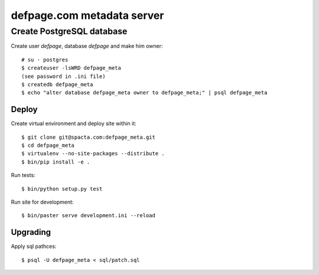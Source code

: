 ===========================
defpage.com metadata server
===========================


Create PostgreSQL database
-------------------------

Create user `defpage`, database `defpage` and make him owner::

  # su - postgres
  $ createuser -lsWRD defpage_meta
  (see password in .ini file)
  $ createdb defpage_meta
  $ echo "alter database defpage_meta owner to defpage_meta;" | psql defpage_meta

Deploy
======

Create virtual environment and deploy site within it::

  $ git clone git@spacta.com:defpage_meta.git
  $ cd defpage_meta
  $ virtualenv --no-site-packages --distribute .
  $ bin/pip install -e .

Run tests::

  $ bin/python setup.py test

Run site for development::

  $ bin/paster serve development.ini --reload

Upgrading
=========

Apply sql pathces::

  $ psql -U defpage_meta < sql/patch.sql
